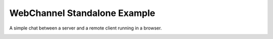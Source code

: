 WebChannel Standalone Example
=============================

A simple chat between a server and a remote client running in a browser.

.. image:: standalone.png
   :width: 400
   :alt: WebChannel Standalone Screenshot
